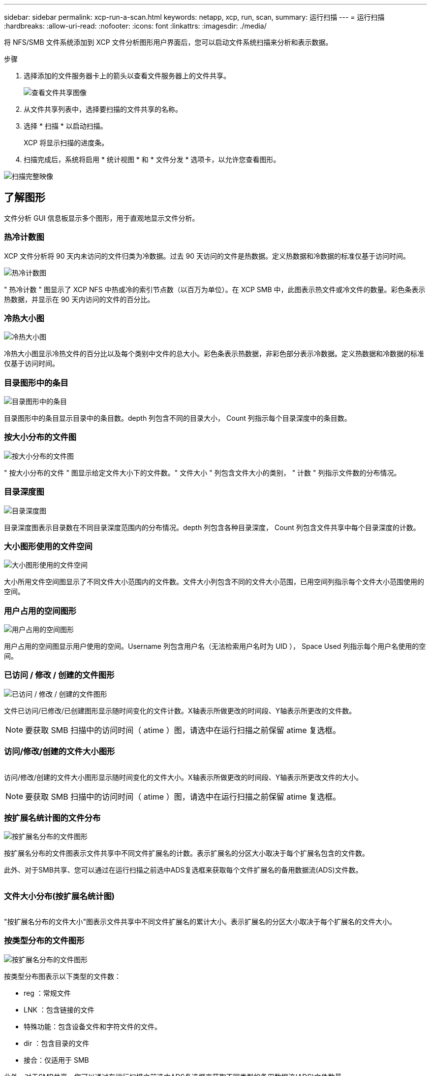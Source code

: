---
sidebar: sidebar 
permalink: xcp-run-a-scan.html 
keywords: netapp, xcp, run, scan, 
summary: 运行扫描 
---
= 运行扫描
:hardbreaks:
:allow-uri-read: 
:nofooter: 
:icons: font
:linkattrs: 
:imagesdir: ./media/


[role="lead"]
将 NFS/SMB 文件系统添加到 XCP 文件分析图形用户界面后，您可以启动文件系统扫描来分析和表示数据。

.步骤
. 选择添加的文件服务器卡上的箭头以查看文件服务器上的文件共享。
+
image:xcp_image4.png["查看文件共享图像"]

. 从文件共享列表中，选择要扫描的文件共享的名称。
. 选择 * 扫描 * 以启动扫描。
+
XCP 将显示扫描的进度条。

. 扫描完成后，系统将启用 * 统计视图 * 和 * 文件分发 * 选项卡，以允许您查看图形。


image:xcp_image5.png["扫描完整映像"]



== 了解图形

文件分析 GUI 信息板显示多个图形，用于直观地显示文件分析。



=== 热冷计数图

XCP 文件分析将 90 天内未访问的文件归类为冷数据。过去 90 天访问的文件是热数据。定义热数据和冷数据的标准仅基于访问时间。

image:xcp_image6.png["热冷计数图"]

" 热冷计数 " 图显示了 XCP NFS 中热或冷的索引节点数（以百万为单位）。在 XCP SMB 中，此图表示热文件或冷文件的数量。彩色条表示热数据，并显示在 90 天内访问的文件的百分比。



=== 冷热大小图

image:xcp_image7.png["冷热大小图"]

冷热大小图显示冷热文件的百分比以及每个类别中文件的总大小。彩色条表示热数据，非彩色部分表示冷数据。定义热数据和冷数据的标准仅基于访问时间。



=== 目录图形中的条目

image:xcp_image8.png["目录图形中的条目"]

目录图形中的条目显示目录中的条目数。depth 列包含不同的目录大小， Count 列指示每个目录深度中的条目数。



=== 按大小分布的文件图

image:xcp_image9.png["按大小分布的文件图"]

" 按大小分布的文件 " 图显示给定文件大小下的文件数。" 文件大小 " 列包含文件大小的类别， " 计数 " 列指示文件数的分布情况。



=== 目录深度图

image:xcp_image10.png["目录深度图"]

目录深度图表示目录数在不同目录深度范围内的分布情况。depth 列包含各种目录深度， Count 列包含文件共享中每个目录深度的计数。



=== 大小图形使用的文件空间

image:xcp_image11.png["大小图形使用的文件空间"]

大小所用文件空间图显示了不同文件大小范围内的文件数。文件大小列包含不同的文件大小范围，已用空间列指示每个文件大小范围使用的空间。



=== 用户占用的空间图形

image:xcp_image12.png["用户占用的空间图形"]

用户占用的空间图显示用户使用的空间。Username 列包含用户名（无法检索用户名时为 UID ）， Space Used 列指示每个用户名使用的空间。



=== 已访问 / 修改 / 创建的文件图形

image:xcp_image13.png["已访问 / 修改 / 创建的文件图形"]

文件已访问/已修改/已创建图形显示随时间变化的文件计数。X轴表示所做更改的时间段、Y轴表示所更改的文件数。


NOTE: 要获取 SMB 扫描中的访问时间（ atime ）图，请选中在运行扫描之前保留 atime 复选框。



=== 访问/修改/创建的文件大小图形

image:xcp-filesize-amc.png[""]

访问/修改/创建的文件大小图形显示随时间变化的文件大小。X轴表示所做更改的时间段、Y轴表示所更改文件的大小。


NOTE: 要获取 SMB 扫描中的访问时间（ atime ）图，请选中在运行扫描之前保留 atime 复选框。



=== 按扩展名统计图的文件分布

image:xcp_image14.png["按扩展名分布的文件图形"]

按扩展名分布的文件图表示文件共享中不同文件扩展名的计数。表示扩展名的分区大小取决于每个扩展名包含的文件数。

此外、对于SMB共享、您可以通过在运行扫描之前选中ADS复选框来获取每个文件扩展名的备用数据流(ADS)文件数。

image:xcp-file-distribution-ads.png[""]



=== 文件大小分布(按扩展名统计图)

image:xcp-filesize-dist-ex.png[""]

"按扩展名分布的文件大小"图表示文件共享中不同文件扩展名的累计大小。表示扩展名的分区大小取决于每个扩展名的文件大小。



=== 按类型分布的文件图形

image:xcp_image15.png["按扩展名分布的文件图形"]

按类型分布图表示以下类型的文件数：

* reg ：常规文件
* LNK ：包含链接的文件
* 特殊功能：包含设备文件和字符文件的文件。
* dir ：包含目录的文件
* 接合：仅适用于 SMB


此外、对于SMB共享、您可以通过在运行扫描之前选中ADS复选框来获取不同类型的备用数据流(ADS)文件数量。

image:xcp-file-distribution-type.png[""]
